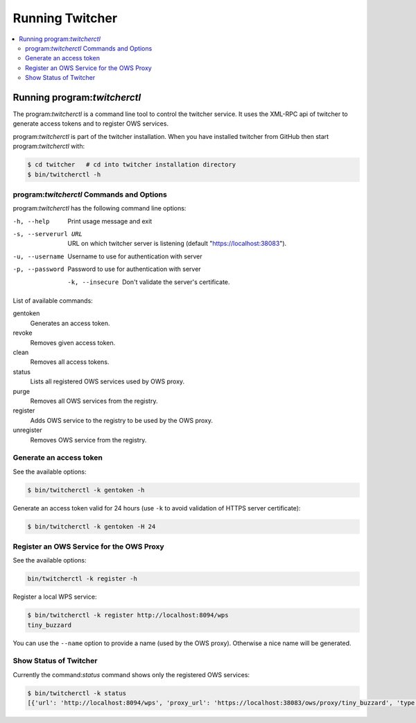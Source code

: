 .. _running:

****************
Running Twitcher
****************

.. contents::
    :local:
    :depth: 2


Running program:`twitcherctl`
=============================


The program:`twitcherctl` is a command line tool to control the twitcher service. It uses the XML-RPC api of twitcher to generate access tokens and to register OWS services.

program:`twitcherctl` is part of the twitcher installation. When you have installed twitcher from GitHub then start program:`twitcherctl` with:

.. code-block:: sh

   $ cd twitcher   # cd into twitcher installation directory
   $ bin/twitcherctl -h


program:`twitcherctl` Commands and Options
------------------------------------------

program:`twitcherctl` has the following command line options:

-h, --help

   Print usage message and exit

-s, --serverurl URL

   URL on which twitcher server is listening (default "https://localhost:38083").

-u, --username

   Username to use for authentication with server

-p, --password

   Password to use for authentication with server

 -k, --insecure        

   Don't validate the server's certificate.

List of available commands:

gentoken            
    Generates an access token.
revoke              
    Removes given access token.
clean               
    Removes all access tokens.
status              
    Lists all registered OWS services used by OWS proxy.
purge               
    Removes all OWS services from the registry.
register            
   Adds OWS service to the registry to be used by the OWS proxy.
unregister          
   Removes OWS service from the registry.


Generate an access token
------------------------

See the available options:

.. code-block:: sh

   $ bin/twitcherctl -k gentoken -h

Generate an access token valid for 24 hours (use ``-k`` to avoid validation of HTTPS server certificate):

.. code-block:: sh
  
   $ bin/twitcherctl -k gentoken -H 24


Register an OWS Service for the OWS Proxy
-----------------------------------------

See the available options:

.. code-block:: sh

   bin/twitcherctl -k register -h

Register a local WPS service:

.. code-block:: sh

   $ bin/twitcherctl -k register http://localhost:8094/wps
   tiny_buzzard

You can use the ``--name`` option to provide a name (used by the OWS proxy). Otherwise a nice name will be generated.


Show Status of Twitcher
-----------------------

Currently the command:`status` command shows only the registered OWS services:

.. code-block:: sh

   $ bin/twitcherctl -k status
   [{'url': 'http://localhost:8094/wps', 'proxy_url': 'https://localhost:38083/ows/proxy/tiny_buzzard', 'type': 'wps', 'name': 'tiny_buzzard'}]
   

